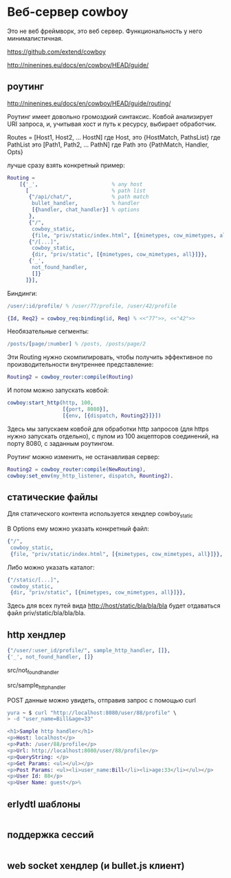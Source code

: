 * Веб-сервер cowboy

Это не веб фреймворк, это веб сервер. Функциональность у него минималистичная.

https://github.com/extend/cowboy

http://ninenines.eu/docs/en/cowboy/HEAD/guide/


** роутинг

http://ninenines.eu/docs/en/cowboy/HEAD/guide/routing/

Роутинг имеет довольно громоздкий синтаксис.
Ковбой анализирует URI запроса, и, учитывая хост и путь к ресурсу,
выбирает обработчик.

Routes = [Host1, Host2, ... HostN]
где Host, это
{HostMatch, PathsList}
где PathList это
[Path1, Path2, ... PathN]
где Path это
{PathMatch, Handler, Opts}

лучше сразу взять конкретный пример:

#+BEGIN_SRC Erlang
    Routing =
        [{'_',                        % any host
          [                           % path list
           {"/api/chat/",             % path match
            bullet_handler,           % handler
            [{handler, chat_handler}] % options
           },
           {"/",
            cowboy_static,
            {file, "priv/static/index.html", [{mimetypes, cow_mimetypes, all}]}},
           {"/[...]",
            cowboy_static,
            {dir, "priv/static", [{mimetypes, cow_mimetypes, all}]}},
           {'_',
            not_found_handler,
            []}
          ]}],
#+END_SRC

Биндинги:
#+BEGIN_SRC Erlang
/user/:id/profile/ % /user/77/profile, /user/42/profile

{Id, Req2} = cowboy_req:binding(id, Req) % <<"77">>, <<"42">>
#+END_SRC

Необязательные сегменты:
#+BEGIN_SRC Erlang
/posts/[page/:number] % /posts, /posts/page/2
#+END_SRC

Эти Routing нужно скомпилировать, чтобы получить эффективное по
производительности внутреннее представление:
#+BEGIN_SRC Erlang
Routing2 = cowboy_router:compile(Routing)
#+END_SRC

И потом можно запускать ковбой:
#+BEGIN_SRC Erlang
cowboy:start_http(http, 100,
                  [{port, 8080}],
                  [{env, [{dispatch, Routing2}]}])
#+END_SRC

Здесь мы запускаем ковбой для обработки http запросов (для https нужно запускать отдельно),
с пулом из 100 акцепторов соединений, на порту 8080, с заданным роутингом.

Роутинг можно изменить, не останавливая сервер:
#+BEGIN_SRC Erlang
Routing2 = cowboy_router:compile(NewRouting),
cowboy:set_env(my_http_listener, dispatch, Rounting2).
#+END_SRC


** статические файлы

Для статического контента используется хендлер cowboy_static

В Options ему можно указать конкретный файл:
#+BEGIN_SRC Erlang
{"/",
 cowboy_static,
 {file, "priv/static/index.html", [{mimetypes, cow_mimetypes, all}]}},
#+END_SRC

Либо можно указать каталог:
#+BEGIN_SRC Erlang
{"/static/[...]",
 cowboy_static,
 {dir, "priv/static", [{mimetypes, cow_mimetypes, all}]}},
#+END_SRC
Здесь для всех путей вида http://host/static/bla/bla/bla
будет отдаваться файл priv/static/bla/bla/bla.


** http хендлер

#+BEGIN_SRC Erlang
{"/user/:user_id/profile/", sample_http_handler, []},
{'_', not_found_handler, []}
#+END_SRC

src/not_found_handler

src/sample_http_handler

POST данные можно увидеть, отправив запрос с помощью curl
#+BEGIN_SRC Erlang
yura ~ $ curl "http://localhost:8080/user/88/profile" \
> -d "user_name=Bill&age=33"

<h1>Sample http handler</h1>
<p>Host: localhost</p>
<p>Path: /user/88/profile</p>
<p>Url: http://localhost:8080/user/88/profile</p>
<p>QueryString: </p>
<p>Get Params: <ul></ul></p>
<p>Post Params: <ul><li>user_name:Bill</li><li>age:33</li></ul></p>
<p>User Id: 88</p>
<p>User Name: guest</p>%
#+END_SRC


** erlydtl шаблоны

#+BEGIN_SRC Erlang
#+END_SRC


** поддержка сессий

#+BEGIN_SRC Erlang
#+END_SRC


** web socket хендлер (и bullet.js клиент)

#+BEGIN_SRC Erlang
#+END_SRC
